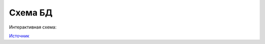 Схема БД
========

Интерактивная схема:

.. raw:: html

    <iframe width="800" height="600" src='https://dbdiagram.io/embed/5e4fdbb807a7395d994df3a3'> </iframe>

`Источник <https://dbdiagram.io/d/5e4fdbb807a7395d994df3a3>`_